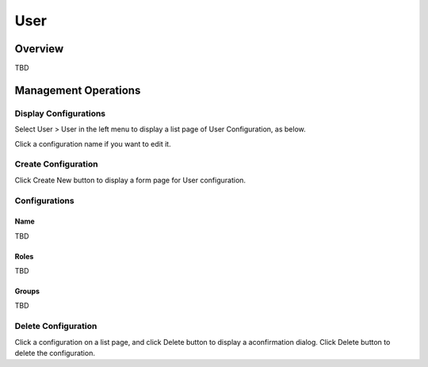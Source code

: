====
User
====

Overview
========

TBD

Management Operations
=====================

Display Configurations
----------------------

Select User > User in the left menu to display a list page of User Configuration, as below.

|image0|

Click a configuration name if you want to edit it.

Create Configuration
--------------------

Click Create New button to display a form page for User configuration.

|image1|

Configurations
--------------

Name
::::

TBD

Roles
:::::

TBD

Groups
::::::

TBD

Delete Configuration
--------------------

Click a configuration on a list page, and click Delete button to display a aconfirmation dialog.
Click Delete button to delete the configuration.

.. |image0| image:: ../../../resources/images/en/10.0/admin/user-1.png
.. |image1| image:: ../../../resources/images/en/10.0/admin/user-2.png
